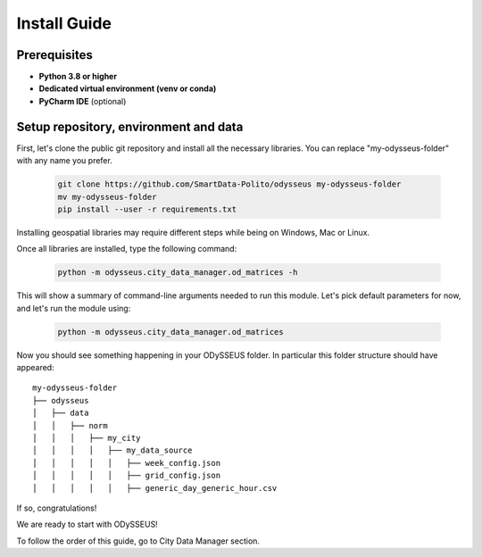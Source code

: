 .. odysseus documentation master file, created by
   sphinx-quickstart on Wed Mar 10 10:51:22 2021.
   You can adapt this file completely to your liking, but it should at least
   contain the root `toctree` directive.

Install Guide
=================================

Prerequisites
---------------------------------------

- **Python 3.8 or higher**
- **Dedicated virtual environment (venv or conda)**
- **PyCharm IDE** (optional)

Setup repository, environment and data
---------------------------------------

First, let's clone the public git repository and install all the necessary libraries.
You can replace "my-odysseus-folder" with any name you prefer.

   .. code-block:: console

      git clone https://github.com/SmartData-Polito/odysseus my-odysseus-folder
      mv my-odysseus-folder
      pip install --user -r requirements.txt

Installing geospatial libraries may require different steps while being on Windows, Mac or Linux.

Once all libraries are installed, type the following command:

   .. code-block:: console

      python -m odysseus.city_data_manager.od_matrices -h

This will show a summary of command-line arguments needed to run this module.
Let's pick default parameters for now, and let's run the module using:

   .. code-block:: console

      python -m odysseus.city_data_manager.od_matrices

Now you should see something happening in your ODySSEUS folder.
In particular this folder structure should have appeared:

::

    my-odysseus-folder
    ├── odysseus
    │   ├── data
    │   │   ├── norm
    │   │   │   ├── my_city
    │   │   │   │   ├── my_data_source
    │   │   │   │   │   ├── week_config.json
    │   │   │   │   │   ├── grid_config.json
    │   │   │   │   │   ├── generic_day_generic_hour.csv

If so, congratulations!

We are ready to start with ODySSEUS!

To follow the order of this guide, go to City Data Manager section.
